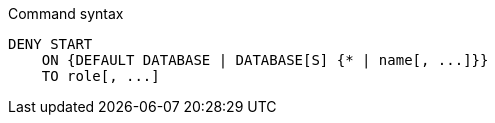 .Command syntax
[source, cypher, role=noplay]
-----
DENY START
    ON {DEFAULT DATABASE | DATABASE[S] {* | name[, ...]}}
    TO role[, ...]
-----
